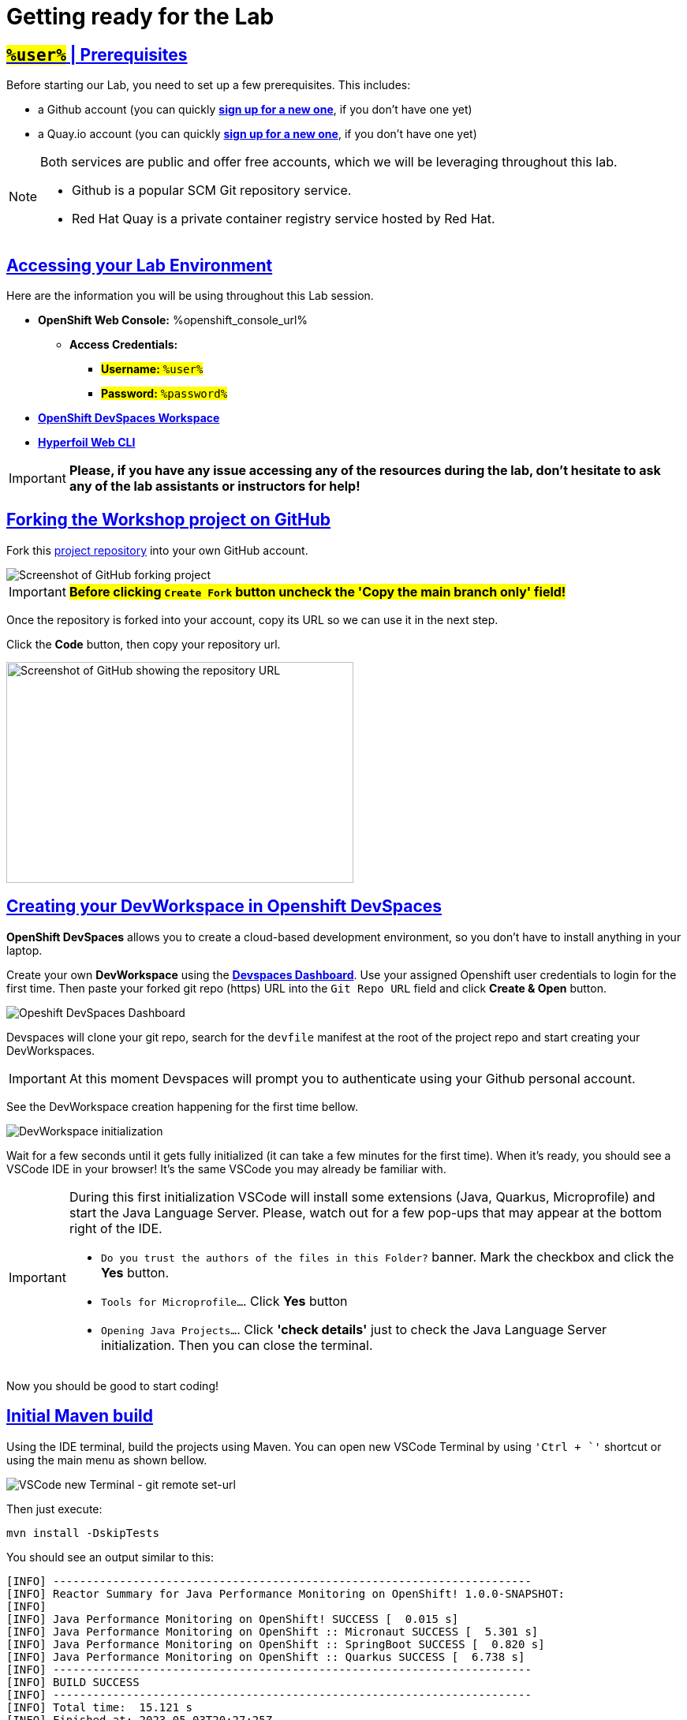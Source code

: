 :guid: %guid%
:user: %user%

:openshift_user_password: %password%
:openshift_console_url: %openshift_console_url%
:user_devworkspace_dashboard_url: https://devspaces.%openshift_cluster_ingress_domain%
:user_devworkspace_url: https://devspaces.%openshift_cluster_ingress_domain%/dashboard/#/ide/%user%-devspaces/workshop-performance-monitoring-apps
:template-github-url: https://github.com/redhat-na-ssa/workshop_performance-monitoring-apps/fork
:hyperfoil_web_cli_url: https://hyperfoil-instance-%user%-hyperfoil.%openshift_cluster_ingress_domain%

:sectlinks:
:sectanchors:
:markup-in-source: verbatim,attributes,quotes

[[setup-project]]
= Getting ready for the Lab

== #`%user%`# | Prerequisites

Before starting our Lab, you need to set up a few prerequisites.
This includes:

* a Github account (you can quickly link:https://github.com/signup[*sign up for a new one*^], if you don't have one yet)
* a Quay.io account (you can quickly link:https://quay.io/signin[*sign up for a new one*^], if you don't have one yet)

[NOTE]
====
Both services are public and offer free accounts, which we will be leveraging throughout this lab. 

 * Github is a popular SCM Git repository service.
 * Red Hat Quay is a private container registry service hosted by Red Hat.
====

== Accessing your Lab Environment

Here are the information you will be using throughout this Lab session.

* *OpenShift Web Console:* {openshift_console_url}
 ** *Access Credentials:*
  *** #*Username:* `{user}`#
  *** #*Password:* `{openshift_user_password}`#
* link:{user_devworkspace_dashboard_url}[*OpenShift DevSpaces Workspace*]
* link:{hyperfoil_web_cli_url}[*Hyperfoil Web CLI*]

[IMPORTANT]
====
**Please, if you have any issue accessing any of the resources during the lab, don't hesitate to ask any of the lab assistants or instructors for help!**
====

== Forking the Workshop project on GitHub

Fork this link:{template-github-url}[project repository,window=_blank] into your own GitHub account.

image::./imgs/module-2/github-fork-repo.png[Screenshot of GitHub forking project,align=center]

[IMPORTANT]
====
**#Before clicking `Create Fork` button uncheck the 'Copy the main branch only' field!#**
====

Once the repository is forked into your account, copy its URL so we can use it in the next step.

Click the **Code** button, then copy your repository url.

image::./imgs/module-2/github-clone.png[Screenshot of GitHub showing the repository URL,440,280,align=center]

== Creating your DevWorkspace in Openshift DevSpaces

*OpenShift DevSpaces* allows you to create a cloud-based development environment, so you don't have to install anything in your laptop.

Create your own *DevWorkspace* using the link:{user_devworkspace_dashboard_url}[*Devspaces Dashboard*]. Use your assigned Openshift user credentials to login for the first time. Then paste your forked git repo (https) URL into the `Git Repo URL` field and click *Create & Open* button.

image:./imgs/module-2/devspaces-dashboard.jpg[Opeshift DevSpaces Dashboard]

Devspaces will clone your git repo, search for the `devfile` manifest at the root of the project repo and start creating your DevWorkspaces.

[IMPORTANT]
====
At this moment Devspaces will prompt you to authenticate using your Github personal account.
====

See the DevWorkspace creation happening for the first time bellow.

image::./imgs/module-2/devspaces-gb-oauth-flow.gif[DevWorkspace initialization]

// image:https://img.shields.io/static/v1?label=Open+My+DevWorkspace&message=Openshift+DevSpaces&color=EE0000&style=for-the-badge&logo=redhatopenshift[link={user_devworkspace_dashboard_url},title=Click to open your DevWorkspace on Openshift]

Wait for a few seconds until it gets fully initialized (it can take a few minutes for the first time). When it's ready, you should see a VSCode IDE in your browser! It's the same VSCode you may already be familiar with.

[IMPORTANT]
====
During this first initialization VSCode will install some extensions (Java, Quarkus, Microprofile) and start the Java Language Server.
Please, watch out for a few pop-ups that may appear at the bottom right of the IDE.

 * `Do you trust the authors of the files in this Folder?` banner. Mark the checkbox and click the *Yes* button.
 * `Tools for Microprofile...`. Click *Yes* button
 * `Opening Java Projects...`. Click *'check details'* just to check the Java Language Server initialization. Then you can close the terminal.
====

Now you should be good to start coding!

== Initial Maven build
Using the IDE terminal, build the projects using Maven. You can open new VSCode Terminal by using `'Ctrl + \`'` shortcut or using the main menu as shown bellow.

image::./imgs/module-2/VSCode_terminal.gif[VSCode new Terminal - git remote set-url]

Then just execute:

[source,shell,role=copy]
----
mvn install -DskipTests
----

You should see an output similar to this:

[source,shell]
----
[INFO] ------------------------------------------------------------------------
[INFO] Reactor Summary for Java Performance Monitoring on OpenShift! 1.0.0-SNAPSHOT:
[INFO] 
[INFO] Java Performance Monitoring on OpenShift! SUCCESS [  0.015 s]
[INFO] Java Performance Monitoring on OpenShift :: Micronaut SUCCESS [  5.301 s]
[INFO] Java Performance Monitoring on OpenShift :: SpringBoot SUCCESS [  0.820 s]
[INFO] Java Performance Monitoring on OpenShift :: Quarkus SUCCESS [  6.738 s]
[INFO] ------------------------------------------------------------------------
[INFO] BUILD SUCCESS
[INFO] ------------------------------------------------------------------------
[INFO] Total time:  15.121 s
[INFO] Finished at: 2023-05-03T20:27:25Z
[INFO] ------------------------------------------------------------------------
----

[NOTE]
====
Your workspace comes with all the tools you may need as a Java Developer to perform the dev inner-loop tasks (code, test, debug, change, etc).
Everything you use (tools and commands) in this workspace is defined using the *Devfile* standard -  a declarative open standard that uses `YAML` manifest to define your dev workspace stack.

Check link:https://devfile.io[Devfile.io] for more details.
====

== Checking your OpenShift Login

#Before we move on, let's check one more thing inside DevWorkspace.#

Using the Terminal (`'Ctrl + \`'` to open it), execute the following command to check if your user is properly logged in the OpenShift cluster:

[source, shell, role=copy]
----
oc whoami
----

If you see your assigned username(`%user%`), you are good to go! 

Otherwise, if you see something like, `system:serviceaccount:%user%-devspaces:workspacexxxxxxxxx-sa`, please do this:

1. Open the *Task Manager* and execute the *Task* named `98: OC Login`
2. Enter your assigned user password: `%password%`

.*Click to see how to use the IDE Task Manager*
[%collapsible]
====
image::./imgs/troubleshooting/VSCode_task_manager_oc_login.gif[OC Login Task]
====

Now that you have your development environment set up and you can build the initial code, let's develop our three microservices.
